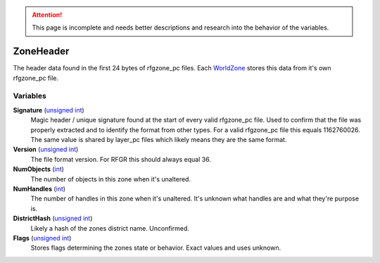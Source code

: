 
.. attention:: This page is incomplete and needs better descriptions and research into the behavior of the variables.


ZoneHeader
********************************************************
The header data found in the first 24 bytes of rfgzone_pc files. Each `WorldZone`_ stores this data from it's own rfgzone_pc file.

Variables
========================================================

**Signature** (`unsigned int`_)
    Magic header / unique signature found at the start of every valid rfgzone_pc file. Used to confirm that the file was properly extracted and to identify the format from other types. For a valid rfgzone_pc file this equals 1162760026. The same value is shared by layer_pc files which likely means they are the same format.

**Version** (`unsigned int`_)
    The file format version. For RFGR this should always equal 36.

**NumObjects** (`int`_)
    The number of objects in this zone when it's unaltered.

**NumHandles** (`int`_)
    The number of handles in this zone when it's unaltered. It's unknown what handles are and what they're purpose is.

**DistrictHash** (`unsigned int`_)
    Likely a hash of the zones district name. Unconfirmed.

**Flags** (`unsigned int`_)
    Stores flags determining the zones state or behavior. Exact values and uses unknown.

.. _`unsigned int`: ./PrimitiveTypes.html
.. _`int`: ./PrimitiveTypes.html
.. _`WorldZone`: ./WorldZone.html